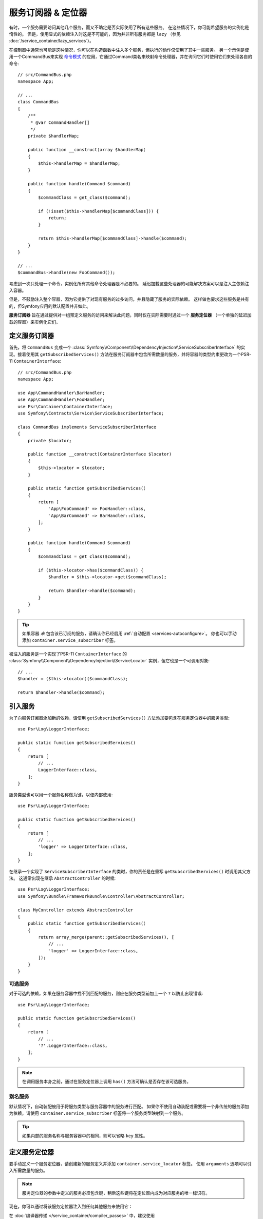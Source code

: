 .. index::
    single: DependencyInjection; Service Subscribers

服务订阅器 & 定位器
==============================

有时，一个服务需要访问其他几个服务，而又不确定是否实际使用了所有这些服务。
在这些情况下，你可能希望服务的实例化是惰性的。
但是，使用显式的依赖注入时这是不可能的，因为并非所有服务都是 ``lazy``
（参见 :doc:`/service_container/lazy_services`）。

在控制器中通常也可能是这种情况，你可以在构造函数中注入多个服务，但执行的动作仅使用了其中一些服务。
另一个示例是使用一个CommandBus来实现 `命令模式`_
的应用，它通过Command类名来映射命令处理器，并在询问它们时使用它们来处理各自的命令::

    // src/CommandBus.php
    namespace App;

    // ...
    class CommandBus
    {
        /**
         * @var CommandHandler[]
         */
        private $handlerMap;

        public function __construct(array $handlerMap)
        {
            $this->handlerMap = $handlerMap;
        }

        public function handle(Command $command)
        {
            $commandClass = get_class($command);

            if (!isset($this->handlerMap[$commandClass])) {
                return;
            }

            return $this->handlerMap[$commandClass]->handle($command);
        }
    }

    // ...
    $commandBus->handle(new FooCommand());

考虑到一次只处理一个命令，实例化所有其他命令处理器是不必要的。
延迟加载这些处理器的可能解决方案可以是注入主依赖注入容器。

但是，不鼓励注入整个容器，因为它提供了对现有服务的过多访问，并且隐藏了服务的实际依赖。
这样做也要求这些服务是共有的，但Symfony应用的默认配置并非如此。

**服务订阅器** 旨在通过提供对一组预定义服务的访问来解决此问题，同时仅在实际需要时通过一个
**服务定位器** （一个单独的延迟加载的容器）来实例化它们。

定义服务订阅器
-----------------------------

首先，将 ``CommandBus`` 变成一个
:class:`Symfony\\Component\\DependencyInjection\\ServiceSubscriberInterface`
的实现。接着使用其 ``getSubscribedServices()``
方法在服务订阅器中包含所需数量的服务，并将容器的类型约束更改为一个PSR-11 ``ContainerInterface``::

    // src/CommandBus.php
    namespace App;

    use App\CommandHandler\BarHandler;
    use App\CommandHandler\FooHandler;
    use Psr\Container\ContainerInterface;
    use Symfony\Contracts\Service\ServiceSubscriberInterface;

    class CommandBus implements ServiceSubscriberInterface
    {
        private $locator;

        public function __construct(ContainerInterface $locator)
        {
            $this->locator = $locator;
        }

        public static function getSubscribedServices()
        {
            return [
                'App\FooCommand' => FooHandler::class,
                'App\BarCommand' => BarHandler::class,
            ];
        }

        public function handle(Command $command)
        {
            $commandClass = get_class($command);

            if ($this->locator->has($commandClass)) {
                $handler = $this->locator->get($commandClass);

                return $handler->handle($command);
            }
        }
    }

.. tip::

    如果容器 *未* 包含该已订阅的服务，请确认你已经启用 :ref:`自动配置 <services-autoconfigure>`。
    你也可以手动添加 ``container.service_subscriber`` 标签。

被注入的服务是一个实现了PSR-11 ``ContainerInterface`` 的
:class:`Symfony\\Component\\DependencyInjection\\ServiceLocator`
实例，但它也是一个可调用对象::

    // ...
    $handler = ($this->locator)($commandClass);

    return $handler->handle($command);

引入服务
------------------

为了向服务订阅器添加新的依赖，请使用 ``getSubscribedServices()``
方法添加要包含在服务定位器中的服务类型::

    use Psr\Log\LoggerInterface;

    public static function getSubscribedServices()
    {
        return [
            // ...
            LoggerInterface::class,
        ];
    }

服务类型也可以用一个服务名称做为键，以便内部使用::

    use Psr\Log\LoggerInterface;

    public static function getSubscribedServices()
    {
        return [
            // ...
            'logger' => LoggerInterface::class,
        ];
    }

在继承一个实现了 ``ServiceSubscriberInterface`` 的类时，你的责任是在重写
``getSubscribedServices()`` 时调用其父方法。
这通常出现在继承 ``AbstractController`` 的时候::

    use Psr\Log\LoggerInterface;
    use Symfony\Bundle\FrameworkBundle\Controller\AbstractController;

    class MyController extends AbstractController
    {
        public static function getSubscribedServices()
        {
            return array_merge(parent::getSubscribedServices(), [
                // ...
                'logger' => LoggerInterface::class,
            ]);
        }
    }

可选服务
~~~~~~~~~~~~~~~~~

对于可选的依赖，如果在服务容器中找不到匹配的服务，则应在服务类型前加上一个 ``?`` 以防止出现错误::

    use Psr\Log\LoggerInterface;

    public static function getSubscribedServices()
    {
        return [
            // ...
            '?'.LoggerInterface::class,
        ];
    }

.. note::

    在调用服务本身之前，通过在服务定位器上调用 ``has()`` 方法可确认是否存在该可选服务。

别名服务
~~~~~~~~~~~~~~~~

默认情况下，自动装配被用于将服务类型与服务容器中的服务进行匹配。
如果你不使用自动装配或需要将一个非传统的服务添加为依赖，请使用
``container.service_subscriber`` 标签将一个服务类型映射到一个服务。

.. configuration-block::

    .. code-block:: yaml

        # config/services.yaml
        services:
            App\CommandBus:
                tags:
                    - { name: 'container.service_subscriber', key: 'logger', id: 'monolog.logger.event' }

    .. code-block:: xml

        <!-- config/services.xml -->
        <?xml version="1.0" encoding="UTF-8" ?>
        <container xmlns="http://symfony.com/schema/dic/services"
            xmlns:xsi="http://www.w3.org/2001/XMLSchema-instance"
            xsi:schemaLocation="http://symfony.com/schema/dic/services https://symfony.com/schema/dic/services/services-1.0.xsd">

            <services>

                <service id="App\CommandBus">
                    <tag name="container.service_subscriber" key="logger" id="monolog.logger.event"/>
                </service>

            </services>
        </container>

    .. code-block:: php

        // config/services.php
        use App\CommandBus;

        // ...

        $container
            ->register(CommandBus::class)
            ->addTag('container.service_subscriber', ['key' => 'logger', 'id' => 'monolog.logger.event'])
        ;

.. tip::

    如果内部的服务名称与服务容器中的相同，则可以省略 ``key`` 属性。

定义服务定位器
--------------------------

要手动定义一个服务定位器，请创建新的服务定义并添加 ``container.service_locator`` 标签。
使用 ``arguments`` 选项可以引入所需数量的服务。

.. configuration-block::

    .. code-block:: yaml

        # config/services.yaml
        services:
            app.command_handler_locator:
                class: Symfony\Component\DependencyInjection\ServiceLocator
                arguments:
                    -
                        App\FooCommand: '@app.command_handler.foo'
                        App\BarCommand: '@app.command_handler.bar'
                # 如果未使用默认的服务自动配置，请将以下标签添加到服务定义中：
                # tags: ['container.service_locator']

    .. code-block:: xml

        <!-- config/services.xml -->
        <?xml version="1.0" encoding="UTF-8" ?>
        <container xmlns="http://symfony.com/schema/dic/services"
            xmlns:xsi="http://www.w3.org/2001/XMLSchema-instance"
            xsi:schemaLocation="http://symfony.com/schema/dic/services https://symfony.com/schema/dic/services/services-1.0.xsd">

            <services>

                <service id="app.command_handler_locator" class="Symfony\Component\DependencyInjection\ServiceLocator">
                    <argument type="collection">
                        <argument key="App\FooCommand" type="service" id="app.command_handler.foo"/>
                        <argument key="App\BarCommand" type="service" id="app.command_handler.bar"/>
                    </argument>
                    <!--
                        if you are not using the default service autoconfiguration,
                        add the following tag to the service definition:
                        <tag name="container.service_locator"/>
                    -->
                </service>

            </services>
        </container>

    .. code-block:: php

        // config/services.php
        use Symfony\Component\DependencyInjection\Reference;
        use Symfony\Component\DependencyInjection\ServiceLocator;

        // ...

        $container
            ->register('app.command_handler_locator', ServiceLocator::class)
            ->setArguments([[
                'App\FooCommand' => new Reference('app.command_handler.foo'),
                'App\BarCommand' => new Reference('app.command_handler.bar'),
            ]])
            // if you are not using the default service autoconfiguration,
            // add the following tag to the service definition:
            // ->addTag('container.service_locator')
        ;

.. note::

    服务定位器的参数中定义的服务必须包含键，稍后这些键将在定位器内成为对应服务的唯一标识符。

现在，你可以通过将该服务定位器注入到任何其他服务来使用它：

.. configuration-block::

    .. code-block:: yaml

        # config/services.yaml
        services:
            App\CommandBus:
                arguments: ['@app.command_handler_locator']

    .. code-block:: xml

        <!-- config/services.xml -->
        <?xml version="1.0" encoding="UTF-8" ?>
        <container xmlns="http://symfony.com/schema/dic/services"
            xmlns:xsi="http://www.w3.org/2001/XMLSchema-instance"
            xsi:schemaLocation="http://symfony.com/schema/dic/services https://symfony.com/schema/dic/services/services-1.0.xsd">

            <services>

                <service id="App\CommandBus">
                    <argument type="service" id="app.command_handler_locator"/>
                </service>

            </services>
        </container>

    .. code-block:: php

        // config/services.php
        use App\CommandBus;
        use Symfony\Component\DependencyInjection\Reference;

        $container
            ->register(CommandBus::class)
            ->setArguments([new Reference('app.command_handler_locator')])
        ;

在 :doc:`编译器传递 </service_container/compiler_passes>` 中，建议使用
:method:`Symfony\\Component\\DependencyInjection\\Compiler\\ServiceLocatorTagPass::register`
方法来创建服务定位器。
这将为你消除一些样板代码，并将在引用它们的所有服务中共享相同的定位器::

    use Symfony\Component\DependencyInjection\Compiler\ServiceLocatorTagPass;
    use Symfony\Component\DependencyInjection\ContainerBuilder;

    public function process(ContainerBuilder $container)
    {
        // ...

        $locateableServices = [
            // ...
            'logger' => new Reference('logger'),
        ];

        $myService->addArgument(ServiceLocatorTagPass::register($container, $locateableServices));
    }

.. _`命令模式`: https://en.wikipedia.org/wiki/Command_pattern

服务订阅器复用(Trait)
------------------------

:class:`Symfony\\Contracts\\Service\\ServiceSubscriberTrait` 为
:class:`Symfony\\Contracts\\Service\\ServiceSubscriberInterface`
提供了一个实现，用于拥有零参数和一个返回类型的类的所有方法。
它为那些返回类型的服务提供了一个 ``ServiceLocator``。服务ID是 ``__METHOD__``。
这允许你基于已类型约束的辅助方法来向你的服务添加依赖::

    // src/Service/MyService.php
    namespace App\Service;

    use Psr\Log\LoggerInterface;
    use Symfony\Component\Routing\RouterInterface;
    use Symfony\Contracts\Service\ServiceSubscriberInterface;
    use Symfony\Contracts\Service\ServiceSubscriberTrait;

    class MyService implements ServiceSubscriberInterface
    {
        use ServiceSubscriberTrait;

        public function doSomething()
        {
            // $this->router() ...
            // $this->logger() ...
        }

        private function router(): RouterInterface
        {
            return $this->container->get(__METHOD__);
        }

        private function logger(): LoggerInterface
        {
            return $this->container->get(__METHOD__);
        }
    }

这允许你创建辅助复用，如RouterAware，LoggerAware等...然后用它们来组成你的服务::

    // src/Service/LoggerAware.php
    namespace App\Service;

    use Psr\Log\LoggerInterface;

    trait LoggerAware
    {
        private function logger(): LoggerInterface
        {
            return $this->container->get(__CLASS__.'::'.__FUNCTION__);
        }
    }

    // src/Service/RouterAware.php
    namespace App\Service;

    use Symfony\Component\Routing\RouterInterface;

    trait RouterAware
    {
        private function router(): RouterInterface
        {
            return $this->container->get(__CLASS__.'::'.__FUNCTION__);
        }
    }

    // src/Service/MyService.php
    namespace App\Service;

    use Symfony\Contracts\Service\ServiceSubscriberInterface;
    use Symfony\Contracts\Service\ServiceSubscriberTrait;

    class MyService implements ServiceSubscriberInterface
    {
        use ServiceSubscriberTrait, LoggerAware, RouterAware;

        public function doSomething()
        {
            // $this->router() ...
            // $this->logger() ...
        }
    }

.. caution::

    在创建这些辅助复用时，服务ID不能是 ``__METHOD__``，而是包含复用名称，但不包括类名。
    相反的，将 ``__CLASS__.'::'.__FUNCTION__`` 用作服务ID。
